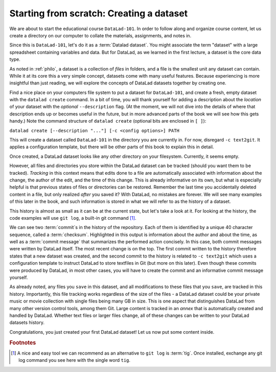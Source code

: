 .. _createDS:

Starting from scratch: Creating a dataset
-----------------------------------------

We are about to start the educational course ``DataLad-101``.
In order to follow along and organize course content, let us create
a directory on our computer to collate the materials, assignments, and
notes in.

Since this is ``DataLad-101``, let's do it as a :term:`Datalad dataset`.
You might associate the term "dataset" with a large spreadsheet containing
variables and data.
But for DataLad, as we learned in the first lecture, a dataset is the core data type.

As noted in :ref:`philo`, a dataset is a collection of *files*
in folders, and a file is the smallest unit any dataset can contain.
While it at its core this a very simple concept, datasets come with many
useful features.
Because experiencing is more insightful than just reading, we will explore the
concepts of DataLad datasets together by creating one.

Find a nice place on your computers file system to put a dataset for ``DataLad-101``,
and create a fresh, empty dataset with the ``datalad create`` command.
In a bit of time, you will thank yourself for adding a description about the *location*
of your dataset with the *optional* ``--description`` flag. (At the moment,
we will not dive into the details of where that description ends up or
becomes useful in the future, but in more advanced parts of the book
we will see how this gets handy.)
Note the command structure of ``datalad create`` (optional bits are enclosed in ``[ ]``):

``datalad create [--description "..."] [-c <config options>] PATH``


.. runrecord:: _examples/DL-101_101-1
   :language: console
   :workdir: dl-101

   $ datalad create --description "course on DataLad-101 on my private Laptop" -c text2git DataLad-101

This will create a dataset called ``DataLad-101`` in the directory you are currently
in. For now, disregard ``-c text2git``. It applies a configuration template, but there
will be other parts of this book to explain this in detail.

Once created, a DataLad dataset looks like any other directory on your filesystem.
Currently, it seems empty.

.. runrecord:: _examples/DL-101_101-2
   :language: console
   :workdir: dl-101

   $ cd DataLad-101
   $ ls    # ls does not show any output, because the dataset is empty.

However, all files and directories you store within the DataLad dataset
can be tracked (should you want them to be tracked).
*Tracking* in this context means that edits done to a file are automatically
associated with information about the change, the author of the edit,
and the time of this change. This is already informative on its own,
but what is especially helpful is that previous states of files or directories
can be restored. Remember the last time you accidentally deleted content
in a file, but only realized *after* you saved it? With DataLad, no
mistakes are forever. We will see many examples of this later in the book,
and such information is stored in what we will refer
to as the history of a dataset.

This history is almost as small as it can be at the current state, but let's take
a look at it. For looking at the history, the code examples will use ``git log``,
a built-in git command [#f1]_.

.. runrecord:: _examples/DL-101-101-3
   :language: console
   :workdir: dl-101/DataLad-101
   :emphasize-lines: 3-4, 6, 9-10, 12

   $ git log

We can see two :term:`commit`\s in the history of the repository.
Each of them is identified by a unique 40 character sequence, called a
:term:`checksum`.
Highlighted in this output is information about the author and about
the time, as well as a :term:`commit message` that summarizes the
performed action concisely. In this case, both commit messages were written by
DataLad itself. The most recent change is on the top. The first commit
written to the history therefore states that a new dataset was created,
and the second commit to the history is related to ``-c text2git`` which
uses a configuration template to instruct DataLad to store textfiles
in Git (but more on this later).
Even though these commits were produced by DataLad,
in most other cases, you will have to create the commit and
an informative commit message yourself.

As already noted, any files you ``save`` in this dataset, and all modifications
to these files that you ``save``, are tracked in this history.
Importantly, this file tracking works
regardless of the size of the files - a DataLad dataset could be
your private music or movie collection with single files being many GB in size.
This is one aspect that distinguishes DataLad from many other
version control tools, among them Git.
Large content is tracked in an *annex* that is automatically
created and handled by DataLad. Whether text files or larger files change,
all of these changes can be written to your DataLad datasets history.


.. gitusernote::

   ``datalad create`` uses ``git init`` and ``git-annex init``. Therefore,
   the DataLad dataset is a Git repository.
   Large file content in the
   dataset in the annex is tracked with Git-annex. An ``ls -a``
   reveals that Git is secretly working in the background:

   .. runrecord:: _examples/DL-101-101-4
      :language: console
      :workdir: dl-101/DataLad-101
      :emphasize-lines: 4-6

      $ ls -a # show also hidden files

   **For non-Git-Users: these hidden** *dot-directories* **are doing their magic in the**
   **background. Please do not temper with them, and, importantly,** *do not delete them.*

Congratulations, you just created your first DataLad dataset!
Let us now put some content inside.



.. todo::

   At some point, dive into how the description of a dataset is used for git-annex and becomes
   handy once git-annex talks to the user, and how it is in git-annex info but nowhere else (?)


.. rubric:: Footnotes

.. [#f1] A nice and easy tool we can recommend as an alternative to ``git log`` is :term:`tig`.
         Once installed, exchange any git log command you see here with the single word ``tig``.
